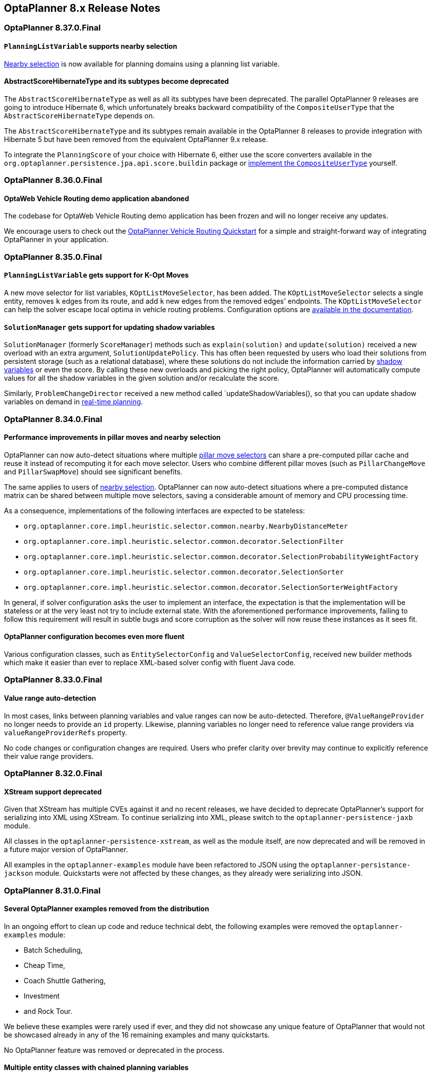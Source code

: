 ////
Licensed to the Apache Software Foundation (ASF) under one
or more contributor license agreements.  See the NOTICE file
distributed with this work for additional information
regarding copyright ownership.  The ASF licenses this file
to you under the Apache License, Version 2.0 (the
"License"); you may not use this file except in compliance
with the License.  You may obtain a copy of the License at

  http://www.apache.org/licenses/LICENSE-2.0

Unless required by applicable law or agreed to in writing,
software distributed under the License is distributed on an
"AS IS" BASIS, WITHOUT WARRANTIES OR CONDITIONS OF ANY
KIND, either express or implied.  See the License for the
specific language governing permissions and limitations
under the License.
////

[[releaseNotes-8.x]]
== OptaPlanner 8.x Release Notes

[[releaseNotes-8.37.0.Final]]
=== OptaPlanner 8.37.0.Final

==== `PlanningListVariable` supports nearby selection

xref:move-and-neighborhood-selection/move-and-neighborhood-selection.adoc#nearbySelection[Nearby selection] is now available for planning domains using a planning list variable.

==== AbstractScoreHibernateType and its subtypes become deprecated

The `AbstractScoreHibernateType` as well as all its subtypes have been deprecated. The parallel OptaPlanner 9
releases are going to introduce Hibernate 6, which unfortunately breaks backward compatibility
of the `CompositeUserType` that the `AbstractScoreHibernateType` depends on.

The `AbstractScoreHibernateType` and its subtypes remain available in the OptaPlanner 8 releases to provide
integration with Hibernate 5 but have been removed from the equivalent OptaPlanner 9.x release.

To integrate the `PlanningScore` of your choice with Hibernate 6, either use the score converters available in the
`org.optaplanner.persistence.jpa.api.score.buildin` package or https://docs.jboss.org/hibernate/orm/current/userguide/html_single/Hibernate_User_Guide.html#embeddable-mapping-custom[implement the `CompositeUserType`] yourself.

[[releaseNotes-8.36.0.Final]]
=== OptaPlanner 8.36.0.Final

==== OptaWeb Vehicle Routing demo application abandoned

The codebase for OptaWeb Vehicle Routing demo application has been frozen and will no longer receive any updates.

We encourage users to check out the https://github.com/kiegroup/optaplanner-quickstarts/tree/stable/use-cases/vehicle-routing[OptaPlanner Vehicle Routing Quickstart] for a simple and straight-forward way of integrating OptaPlanner in your application.

[[releaseNotes-8.35.0.Final]]
=== OptaPlanner 8.35.0.Final

==== `PlanningListVariable` gets support for K-Opt Moves

A new move selector for list variables, `KOptListMoveSelector`, has been added.
The `KOptListMoveSelector` selects a single entity, removes `k` edges from its route, and add `k` new edges from the removed edges' endpoints.
The `KOptListMoveSelector` can help the solver escape local optima in vehicle routing problems.
Configuration options are xref:move-and-neighborhood-selection/move-and-neighborhood-selection.adoc#kOptListMoveSelector[available in the documentation].

==== `SolutionManager` gets support for updating shadow variables

`SolutionManager` (formerly `ScoreManager`) methods such as `explain(solution)` and `update(solution)`  received a new overload with an extra argument, `SolutionUpdatePolicy`.
This has often been requested by users who load their solutions from persistent storage (such as a relational database), where these solutions do not include the information carried by xref:shadow-variable/shadow-variable.adoc[shadow variables] or even the score.
By calling these new overloads and picking the right policy,
OptaPlanner will automatically compute values for all the shadow variables in the given solution
and/or recalculate the score.

Similarly, `ProblemChangeDirector` received a new method called `updateShadowVariables(), so that you can update shadow variables on demand in xref:repeated-planning/repeated-planning.adoc#realTimePlanning[real-time planning].

[[releaseNotes-8.34.0.Final]]
=== OptaPlanner 8.34.0.Final

==== Performance improvements in pillar moves and nearby selection

OptaPlanner can now auto-detect situations where multiple xref:move-and-neighborhood-selection/move-and-neighborhood-selection.adoc#pillarMoveSelectors[pillar move selectors] can share a pre-computed pillar cache and reuse it instead of recomputing it for each move selector.
Users who combine different pillar moves (such as `PillarChangeMove` and `PillarSwapMove`) should see significant benefits.

The same applies to users of xref:move-and-neighborhood-selection/move-and-neighborhood-selection.adoc#nearbySelection[nearby selection].
OptaPlanner can now auto-detect situations where a pre-computed distance matrix can be shared between multiple move selectors, saving a considerable amount of memory and CPU processing time.

As a consequence, implementations of the following interfaces are expected to be stateless:

* `org.optaplanner.core.impl.heuristic.selector.common.nearby.NearbyDistanceMeter`
* `org.optaplanner.core.impl.heuristic.selector.common.decorator.SelectionFilter`
* `org.optaplanner.core.impl.heuristic.selector.common.decorator.SelectionProbabilityWeightFactory`
* `org.optaplanner.core.impl.heuristic.selector.common.decorator.SelectionSorter`
* `org.optaplanner.core.impl.heuristic.selector.common.decorator.SelectionSorterWeightFactory`

In general, if solver configuration asks the user to implement an interface,
the expectation is that the implementation will be stateless
or at the very least not try to include external state.
With the aforementioned performance improvements,
failing to follow this requirement will result in subtle bugs and score corruption
as the solver will now reuse these instances as it sees fit.

==== OptaPlanner configuration becomes even more fluent

Various configuration classes, such as `EntitySelectorConfig` and `ValueSelectorConfig`,
received new builder methods which make it easier than ever
to replace XML-based solver config with fluent Java code.


[[releaseNotes-8.33.0.Final]]
=== OptaPlanner 8.33.0.Final

==== Value range auto-detection

In most cases, links between planning variables and value ranges can now be auto-detected.
Therefore, ``@ValueRangeProvider`` no longer needs to provide an ``id`` property.
Likewise, planning variables no longer need to reference value range providers via ``valueRangeProviderRefs`` property.

No code changes or configuration changes are required.
Users who prefer clarity over brevity may continue to explicitly reference their value range providers.


[[releaseNotes-8.32.0.Final]]
=== OptaPlanner 8.32.0.Final

==== XStream support deprecated

Given that XStream has multiple CVEs against it and no recent releases,
we have decided to deprecate OptaPlanner's support for serializing into XML using XStream.
To continue serializing into XML, please switch to the `optaplanner-persistence-jaxb` module.

All classes in the `optaplanner-persistence-xstream`, as well as the module itself, are now deprecated and will be removed in a future major version of OptaPlanner.

All examples in the `optaplanner-examples` module have been refactored to  JSON using the `optaplanner-persistance-jackson` module.
Quickstarts were not affected by these changes, as they already were serializing into JSON.

[[releaseNotes-8.31.0.Final]]
=== OptaPlanner 8.31.0.Final

==== Several OptaPlanner examples removed from the distribution

In an ongoing effort to clean up code and reduce technical debt, the following examples were removed the `optaplanner-examples` module:

- Batch Scheduling,
- Cheap Time,
- Coach Shuttle Gathering,
- Investment
- and Rock Tour.

We believe these examples were rarely used if ever, and they did not showcase any unique feature of OptaPlanner that would not be showcased already in any of the 16 remaining examples and many quickstarts.

No OptaPlanner feature was removed or deprecated in the process.

==== Multiple entity classes with chained planning variables

Fixed a https://issues.redhat.com/browse/PLANNER-2798[bug] that prevented using two or more chained planning variables, each defined on a different planning entity class.

[[releaseNotes-8.30.0.Final]]
=== OptaPlanner 8.30.0.Final

==== OptaPlanner operator (experimental) is available in the distribution

While the OptaPlanner operator remains experimental, it has now become a part of the https://download.jboss.org/optaplanner/release/latestFinal[OptaPlanner distribution].

If you want to learn more about the operator, follow the https://github.com/kiegroup/optaplanner-quickstarts/tree/development/technology/kubernetes[Kubernetes demo].

[[releaseNotes-8.29.0.Final]]
=== OptaPlanner 8.29.0.Final

==== Custom justifications and indictments in Constraint Streams

With a new Constraint Streams API, it is now easy to define custom constraint justifications and indictments in your constraints:

[source,java,options="nowrap"]
----
    protected Constraint vehicleCapacity(ConstraintFactory factory) {
        return factory.forEach(Customer.class)
                .filter(customer -> customer.getVehicle() != null)
                .groupBy(Customer::getVehicle, sum(Customer::getDemand))
                .filter((vehicle, demand) -> demand > vehicle.getCapacity())
                .penalizeLong(HardSoftLongScore.ONE_HARD,
                        (vehicle, demand) -> demand - vehicle.getCapacity())
                .justifyWith((vehicle, demand, score) ->
                    new VehicleDemandOveruse(vehicle, demand, score))
                .indictWith((vehicle, demand) -> List.of(vehicle))
                .asConstraint("vehicleCapacity");
    }
----

Note the new methods: `justifyWith(...)` and `indictWith(...)`. To find out more, see xref:constraint-streams/constraint-streams.adoc#constraintStreamsCustomizingJustificationsAndIndictments[customizing justifications and indictments].

==== Compatible with JDK 19

https://jdk.java.net/19/[OpenJDK 19] was recently released and OptaPlanner is fully compatible with it.

We always test our releases against the long-term supported versions of the JDK, currently 11 and 17, as well as against the latest release. We encourage you to upgrade your JDK regularly to benefit from the enhancements that come with the new releases.

==== New `@ShadowVariable` and `@PiggybackShadowVariable` annotations replace the `@CustomShadowVariable`

`@ShadowVariable` annotation is repeatable and allows to specify 1 listener per source variable.

`@PiggybackShadowVariable` is a specialized annotation to mark shadow variables that are updated by another shadow variable's listener.

The `@CustomShadowVariable` has been deprecated.

Read more about xref:shadow-variable/shadow-variable.adoc#customVariableListener[custom shadow variables] in the documentation.


==== Planning list variable

OptaPlanner now adds a limited support for planning list variables that can hold multiple planning values.
The planning list variable provides an alternative approach to modeling planning problems that were previously modeled using the xref:planner-configuration/planner-configuration.adoc#chainedPlanningVariable[chained planning variable].

Both the planning list variable and the chained planning variable should be used with problems where the goal is to distribute a number of workload elements among limited resources in a specific order.
For example, in vehicle routing, vehicles represent the limited resource and customers represent the workload elements.

The chained planning variable defines a recursive data structure, in which customers form chains ending with vehicles.
On the other hand, the planning list variable allows for a more intuitive model where each vehicle holds a list of customers it goes to.
It is defined using the new `@PlaningListVariable` annotation.

WARNING: The planning list variable is a new feature and lacks some advanced features, that are available with the chained planning variable.

See xref:planner-configuration/planner-configuration.adoc#planningListVariable[planning list variable].

[[releaseNotes-8.27.0.Final]]
=== OptaPlanner 8.27.0.Final

==== Bavet is feature complete

The alternative constraint streams implementation Bavet is feature complete.
You can now use it as an alternative to Drools (which is still the default).

Bavet will not be supported in Red Hat's support offering.
Drools intends to catch up performance wise.


[[releaseNotes-8.24.0.Final]]
=== OptaPlanner 8.24.0.Final

==== OptaWeb Employee Rostering demo application abandoned

The codebase for OptaWeb Employee Rostering demo application has been frozen and will no longer receive any updates.

We encourage users to check out the https://github.com/kiegroup/optaplanner-quickstarts/tree/stable/use-cases/employee-scheduling[OptaPlanner Employee Rostering Quickstart] for a simple and straight-forward way of integrating OptaPlanner in your application.


[[releaseNotes-8.23.0.Final]]
=== OptaPlanner 8.23.0.Final

==== Score DRL deprecated in favor of Constraint Streams

Support for Score DRL has been deprecated and users are encouraged to migrate to xref:constraint-streams/constraint-streams.adoc#constraintStreams[Constraint Streams] at their earliest convenience.
link:https://www.optaplanner.org/download/upgradeRecipe/[Read the migration guide from score DRL to Constraint Streams].
Score DRL is not going away in OptaPlanner 8.


[[releaseNotes-8.20.0.Final]]
=== OptaPlanner 8.20.0.Final

==== `SolverManager.addProblemChange()` now returns `CompletableFuture<Void>`

`SolverManager.addProblemChange()` returns `CompletableFuture<Void>`, which completes when a new best solution containing
the problem change has been passed to a user-defined `Consumer`.


[[releaseNotes-8.17.0.Final]]
=== OptaPlanner 8.17.0.Final

==== Real-time planning available on the `SolverManager`

The `SolverManager` now accepts problem changes via the `addProblemChange()` method,
allowing for xref:repeated-planning/repeated-planning.adoc#realTimePlanning[real-time planning]
without much boilerplate code.

==== Faster `Solver` creation

`SolverFactory` newly caches some internal data structures, leading to much faster `Solver` creation times.
This is beneficial if you instantiate multiple `Solver` instances in quick succession.


[[releaseNotes-8.12.0.Final]]
=== OptaPlanner 8.12.0.Final

==== Documentation website

The latest final OptaPlanner documentation is now available on a new
https://www.optaplanner.org/docs[documentation website] built using https://antora.org[Antora].
The single-HTML and PDF documentation will continue to be published in the https://docs.optaplanner.org/[archive].

==== Monitoring Support

OptaPlanner now uses Micrometer to monitor key metrics such as active solver count, solve durations, and error count.


[[releaseNotes-8.10.0.Final]]
=== OptaPlanner 8.10.0.Final

==== Support for Quarkus 2.0

OptaPlanner is now fully compatible with the recently released https://quarkus.io/quarkus2/[Quarkus 2.0].


[[releaseNotes-8.7.0.Final]]
=== OptaPlanner 8.7.0.Final

==== OptaPlanner quickstarts repository

There is a new `quarkus-call-center` quickstart that shows xref:repeated-planning/repeated-planning.adoc#realTimePlanning[real-time planning] of incoming calls in a call center.

image:release-notes/quarkusCallCenter.png[Quarkus Call Center]


[[releaseNotes-8.5.0.Final]]
=== OptaPlanner 8.5.0.Final

==== Mapping in Constraint Streams

The xref:constraint-streams/constraint-streams.adoc#constraintStreams[Constraint Streams API] received a major new functionality.
You can now modify your streams using xref:constraint-streams/constraint-streams.adoc#constraintStreamsMappingTuples[mapping functions].

==== Ready for OpenJDK 16

We have made some tweaks under the hood
so that your experience with the recently released link:https://openjdk.java.net/projects/jdk/16/[OpenJDK 16] continues to be smooth.

==== Inject and Autowire ConstraintVerifier in Quarkus and Spring Boot

You can now xref:constraint-streams/constraint-streams.adoc#constraintStreamsTestingQuarkus[inject the Constraint Verifier in Quarkus] and
xref:constraint-streams/constraint-streams.adoc#constraintStreamsTestingSpringBoot[autowire the Constraint Verifier in Spring Boot], allowing
you to xref:constraint-streams/constraint-streams.adoc#constraintStreamsTesting[test your constraint streams] more easily.

==== OptaWebs on Quarkus

OptaWeb Vehicle Routing and OptaWeb Employee Rostering have been migrated from Spring Boot to Quarkus.

Other noteworthy changes done during the migration to Quarkus:

* OptaWeb Vehicle Routing back end has a new RESTful API.
Client-server communication, that was previously done using WebSockets, now uses a combination of REST calls and Server-Sent Events.
* OptaWeb Employee Rostering now uses Constraint Streams instead of DRL for score calculation.

==== Faster domain accessors and cloning with Gizmo

We have added xref:planner-configuration/planner-configuration.adoc#domainAccess[Gizmo generated domain accessors and solution
cloners], which offer better performance than the reflection based
domain accessors and solution cloners.

==== OptaPlanner quickstarts repository

There is a new `activemq-quarkus-school-timetabling` quickstart that shows how to integrate ActiveMQ with OptaPlanner to horizontally scale when solving multiple data sets.


[[releaseNotes-8.3.0.Final]]
=== OptaPlanner 8.3.0.Final

==== Major performance improvements for Constraint Streams

The default implementation of the xref:constraint-streams/constraint-streams.adoc#constraintStreams[Constraint Streams API]
has seen major performance improvements.
Use cases with tri and quad streams may experience order of magnitude speedups.
Use cases with xref:constraint-streams/constraint-streams.adoc#constraintStreamsGroupingAndCollectors[grouping]
are likely to experience some speedups too, albeit comparatively smaller.

Kudos to the link:https://drools.org/[Drools] team for helping make this possible!

==== Constraint Streams `groupBy()` overloads for multiple collectors

The xref:constraint-streams/constraint-streams.adoc#constraintStreams[Constraint Streams API]
has been extended to allow using more than 2 collectors in a single xref:constraint-streams/constraint-streams.adoc#constraintStreamsGroupingAndCollectors[grouping].
The following is now possible:

[source,java]
----
return constraintFactory.from(ProductPrice.class)
    .groupBy(min(), max(), sum())
    .penalize(..., SimpleScore.ONE, (minPrice, maxPrice, sumPrices) -> ...);
----


[[releaseNotes-8.0.0.Final]]
=== OptaPlanner 8.0.0.Final

==== OptaPlanner quickstarts repository

The new https://github.com/kiegroup/optaplanner-quickstarts[OptaPlanner Quickstarts repository]
contains pretty web demos for several use cases.
It also shows you how to integrate OptaPlanner with different technologies:

* *School timetabling*: Assign lessons to timeslots and rooms to produce a better schedule for teachers and students.
+
This application connects to a relational database and exposes a REST API, rendered by a pretty JavaScript UI.
+
** `quarkus-school-timetabling`: Java, Maven or Gradle, Quarkus, H2
** `spring-boot-school-timetabling`: Java, Maven or Gradle, Spring Boot, H2
** `kotlin-quarkus-school-timetabling`: Kotlin, Maven, Quarkus, H2
* *Facility location problem (FLP)*: Pick the best geographical locations for new stores, distribution centers, COVID-19 test centers or telco masts.
** `quarkus-facility-location`: Java, Maven, Quarkus
* *Factorio layout*: Assign machines to assembly line locations to design the best factory layout.
** `quarkus-factorio-layout`: Java, Maven, Quarkus
* Maintenance scheduling: Coming soon

https://github.com/kiegroup/optaplanner-quickstarts[Clone the quickstarts repo now!]

==== Future Java compatibility

The OptaPlanner 8 API has been groomed to maximize compatibility
with the latest https://openjdk.java.net/[OpenJDK] and https://www.graalvm.org/[GraalVM] releases
and game-changing platforms such as https://quarkus.io/[Quarkus].
Meanwhile, we still fully support OpenJDK 11 and platforms such as Spring Boot or plain Java.

For example, when running OptaPlanner in Java 11 or higher with a classpath,
OptaPlanner no longer triggers `WARNING: An illegal reflective access operation has occurred` for XStream.

==== Code completion for solverConfig.xml and benchmarkConfig.xml through XSD

To validate XML configuration during development,
add the new XML Schema Definition (XSD) on the solver or benchmark configuration:

[source,xml]
----
<?xml version="1.0" encoding="UTF-8"?>
<solver xmlns="https://www.optaplanner.org/xsd/solver" xmlns:xsi="http://www.w3.org/2001/XMLSchema-instance" xsi:schemaLocation="https://www.optaplanner.org/xsd/solver https://www.optaplanner.org/xsd/solver/solver.xsd">
  ...
</solver>
----

This enables code completion for XML in most IDEs:

image:release-notes/solverConfigCompletion.png[SolverConfigCodeCompletion]

==== Improved Quarkus extension

The OptaPlanner Quarkus extension is now stable
and displays no warnings when compiling Java to a native executable.

==== ScoreManager now supports score explanation

The `ScoreManager` can now also explain why a solution has a certain score:

[source,java]
----
ScoreManager<TimeTable, HardSoftScore> scoreManager = ScoreManager.create(solverFactory);
...
ScoreExplanation<TimeTable, HardSoftScore> scoreExplanation = scoreManager.explain(timeTable);
System.out.println(scoreExplanation.getSummary());
...
----

Additionally, use `scoreExplanation.getConstraintMatchTotalMap()` and `scoreExplanation.getIndictmentMap()`
to extract the `ConstraintMatchTotal<HardSoftScore>` and `Indictment<HardSoftScore>` information without triggering a new score calculation.

==== Various improvements

* The ConstraintStreams API is now richer, more stable with better error messages and faster.
* The `SolverManager` API now supports to listen to both best solution events and the solving ended event.
* OptaPlanner no longer depends on Guava or Reflections.
